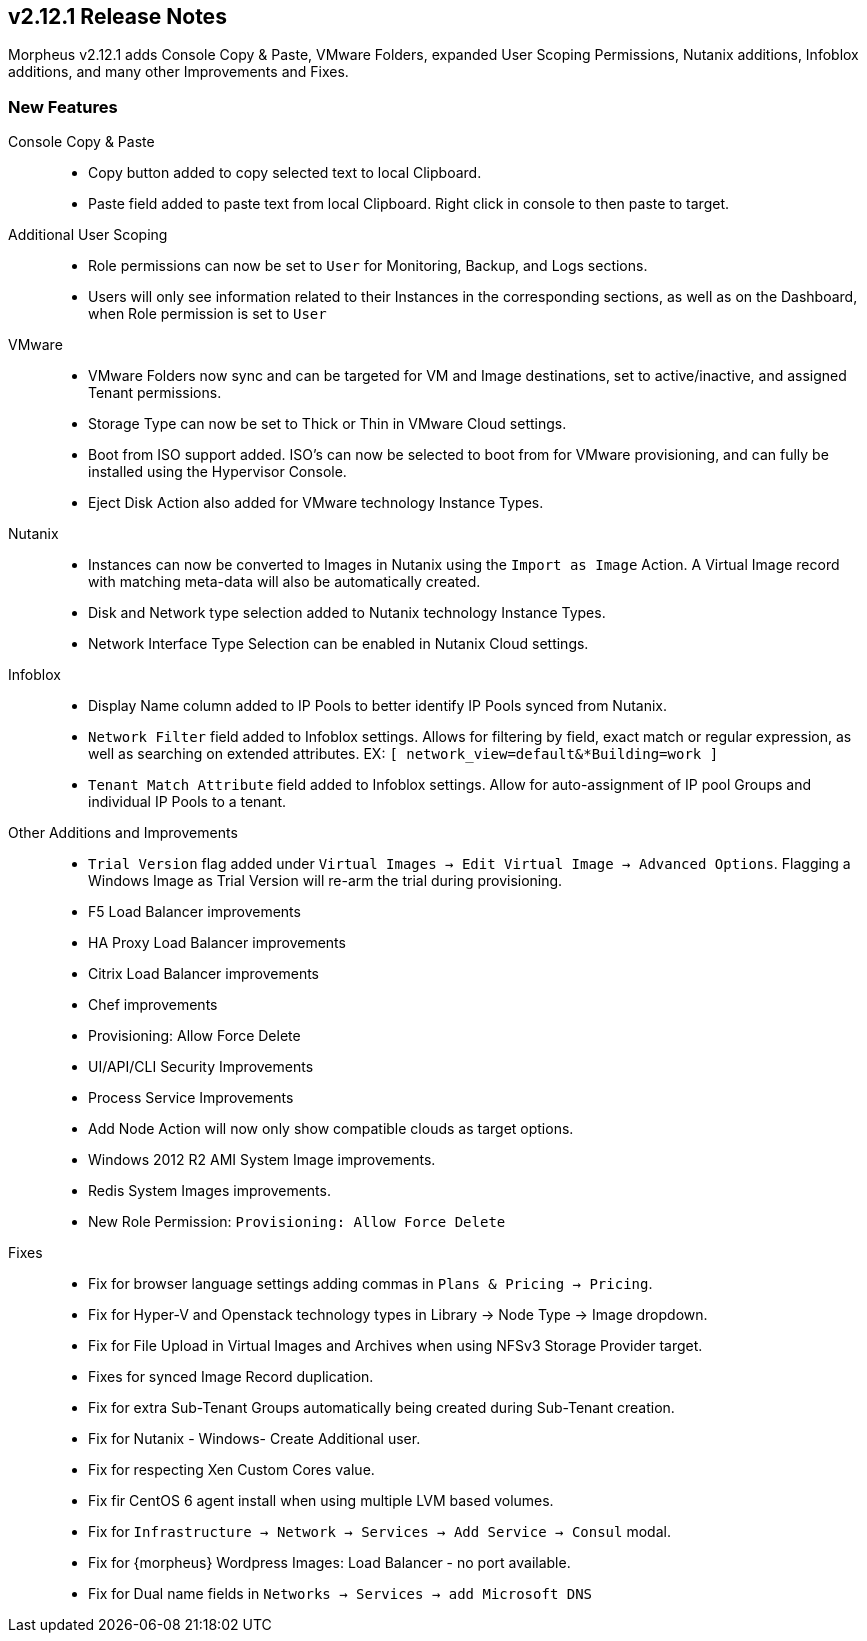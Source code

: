 == v2.12.1 Release Notes

Morpheus v2.12.1 adds Console Copy & Paste, VMware Folders, expanded User Scoping Permissions, Nutanix additions, Infoblox additions, and many other Improvements and Fixes.

=== New Features

//new agents? new node package

Console Copy & Paste::
* Copy button added to copy selected text to local Clipboard.
* Paste field added to paste text from local Clipboard. Right click in console to then paste to target.

Additional User Scoping::
* Role permissions can now be set to `User` for Monitoring, Backup, and Logs sections.
* Users will only see information related to their Instances in the corresponding sections, as well as on the Dashboard, when Role permission is set to `User`

VMware::
* VMware Folders now sync and can be targeted for VM and Image destinations, set to active/inactive, and assigned Tenant permissions.
* Storage Type can now be set to Thick or Thin in VMware Cloud settings.
* Boot from ISO support added. ISO's can now be selected to boot from for VMware provisioning, and can fully be installed using the Hypervisor Console.
* Eject Disk Action also added for VMware technology Instance Types.

Nutanix::
* Instances can now be converted to Images in Nutanix using the `Import as Image` Action. A Virtual Image record with matching meta-data will also be automatically created.
* Disk and Network type selection added to Nutanix technology Instance Types.
* Network Interface Type Selection can be enabled in Nutanix Cloud settings.

Infoblox::
* Display Name column added to IP Pools to better identify IP Pools synced from Nutanix.
* `Network Filter` field added to Infoblox settings. Allows for filtering by field, exact match or regular expression, as well as searching on extended attributes. EX: `[ network_view=default&*Building=work ]`
* `Tenant Match Attribute` field added to Infoblox settings. Allow for auto-assignment of IP pool Groups and individual IP Pools to a tenant.


Other Additions and Improvements::
* `Trial Version` flag added under `Virtual Images -> Edit Virtual Image -> Advanced Options`. Flagging a Windows Image as Trial Version will re-arm the trial during provisioning.
* F5 Load Balancer improvements
* HA Proxy Load Balancer improvements
* Citrix Load Balancer improvements
* Chef improvements
* Provisioning: Allow Force Delete
* UI/API/CLI Security Improvements
* Process Service Improvements
* Add Node Action will now only show compatible clouds as target options.
* Windows 2012 R2 AMI System Image improvements.
* Redis System Images improvements.
* New Role Permission: `Provisioning: Allow Force Delete`

Fixes::
* Fix for browser language settings adding commas in `Plans & Pricing -> Pricing`.
* Fix for Hyper-V and Openstack technology types in Library -> Node Type -> Image dropdown.
* Fix for File Upload in Virtual Images and Archives when using NFSv3 Storage Provider target.
* Fixes for synced Image Record duplication.
* Fix for extra Sub-Tenant Groups automatically being created during Sub-Tenant creation.
* Fix for Nutanix - Windows- Create Additional user.
* Fix for respecting Xen Custom Cores value.
* Fix fir CentOS 6 agent install when using multiple LVM based volumes.
* Fix for `Infrastructure -> Network -> Services -> Add Service -> Consul` modal.
* Fix for {morpheus} Wordpress Images: Load Balancer - no port available.
* Fix for Dual name fields in `Networks -> Services -> add Microsoft DNS`

